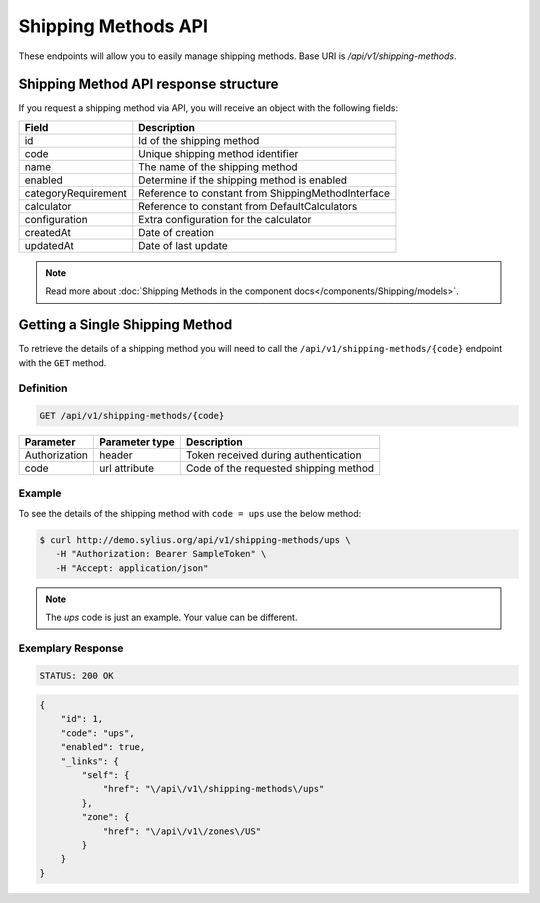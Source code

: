Shipping Methods API
====================

These endpoints will allow you to easily manage shipping methods. Base URI is `/api/v1/shipping-methods`.

Shipping Method API response structure
--------------------------------------

If you request a shipping method via API, you will receive an object with the following fields:

+---------------------+----------------------------------------------------+
| Field               | Description                                        |
+=====================+====================================================+
| id                  | Id of the shipping method                          |
+---------------------+----------------------------------------------------+
| code                | Unique shipping method identifier                  |
+---------------------+----------------------------------------------------+
| name                | The name of the shipping method                    |
+---------------------+----------------------------------------------------+
| enabled             | Determine if the shipping method is enabled        |
+---------------------+----------------------------------------------------+
| categoryRequirement | Reference to constant from ShippingMethodInterface |
+---------------------+----------------------------------------------------+
| calculator          | Reference to constant from DefaultCalculators      |
+---------------------+----------------------------------------------------+
| configuration       | Extra configuration for the calculator             |
+---------------------+----------------------------------------------------+
| createdAt           | Date of creation                                   |
+---------------------+----------------------------------------------------+
| updatedAt           | Date of last update                                |
+---------------------+----------------------------------------------------+

.. note::

    Read more about :doc:`Shipping Methods in the component docs</components/Shipping/models>`.

Getting a Single Shipping Method
--------------------------------

To retrieve the details of a shipping method you will need to call the ``/api/v1/shipping-methods/{code}`` endpoint with the ``GET`` method.

Definition
^^^^^^^^^^

.. code-block:: text

    GET /api/v1/shipping-methods/{code}

+---------------+----------------+---------------------------------------+
| Parameter     | Parameter type | Description                           |
+===============+================+=======================================+
| Authorization | header         | Token received during authentication  |
+---------------+----------------+---------------------------------------+
| code          | url attribute  | Code of the requested shipping method |
+---------------+----------------+---------------------------------------+

Example
^^^^^^^

To see the details of the shipping method with ``code = ups`` use the below method:

.. code-block:: bash

     $ curl http://demo.sylius.org/api/v1/shipping-methods/ups \
        -H "Authorization: Bearer SampleToken" \
        -H "Accept: application/json"

.. note::

    The *ups* code is just an example. Your value can be different.

Exemplary Response
^^^^^^^^^^^^^^^^^^

.. code-block:: text

     STATUS: 200 OK

.. code-block:: json

    {
        "id": 1,
        "code": "ups",
        "enabled": true,
        "_links": {
            "self": {
                "href": "\/api\/v1\/shipping-methods\/ups"
            },
            "zone": {
                "href": "\/api\/v1\/zones\/US"
            }
        }
    }
